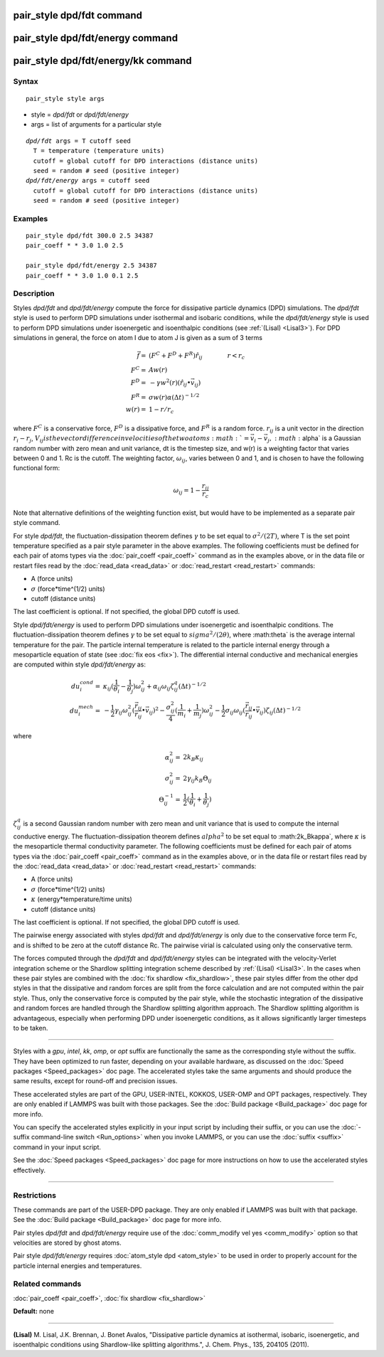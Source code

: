 .. index:: pair\_style dpd/fdt

pair\_style dpd/fdt command
===========================

pair\_style dpd/fdt/energy command
==================================

pair\_style dpd/fdt/energy/kk command
=====================================

Syntax
""""""


.. parsed-literal::

   pair_style style args

* style = *dpd/fdt* or *dpd/fdt/energy*
* args = list of arguments for a particular style


.. parsed-literal::

     *dpd/fdt* args = T cutoff seed
       T = temperature (temperature units)
       cutoff = global cutoff for DPD interactions (distance units)
       seed = random # seed (positive integer)
     *dpd/fdt/energy* args = cutoff seed
       cutoff = global cutoff for DPD interactions (distance units)
       seed = random # seed (positive integer)

Examples
""""""""


.. parsed-literal::

   pair_style dpd/fdt 300.0 2.5 34387
   pair_coeff \* \* 3.0 1.0 2.5

   pair_style dpd/fdt/energy 2.5 34387
   pair_coeff \* \* 3.0 1.0 0.1 2.5

Description
"""""""""""

Styles *dpd/fdt* and *dpd/fdt/energy* compute the force for dissipative
particle dynamics (DPD) simulations.  The *dpd/fdt* style is used to
perform DPD simulations under isothermal and isobaric conditions,
while the *dpd/fdt/energy* style is used to perform DPD simulations
under isoenergetic and isoenthalpic conditions (see :ref:`(Lisal) <Lisal3>`).
For DPD simulations in general, the force on atom I due to atom J is
given as a sum of 3 terms

.. math::

   \vec{f}  = & (F^C + F^D + F^R) \hat{r_{ij}} \qquad \qquad r < r_c \\
   F^C      = & A w(r) \\
   F^D      = & - \gamma w^2(r) (\hat{r_{ij}} \bullet \vec{v_{ij}}) \\
   F^R      = & \sigma w(r) \alpha (\Delta t)^{-1/2} \\
   w(r)     = & 1 - r/r_c


where :math:`F^C` is a conservative force, :math:`F^D` is a dissipative
force, and :math:`F^R` is a random force.  :math:`r_{ij}` is a unit
vector in the direction :math:`r_i - r_j`, :math:`V_{ij} is the vector
difference in velocities of the two atoms :math:`= \vec{v}_i -
\vec{v}_j, :math:`\alpha` is a Gaussian random number with zero mean and
unit variance, dt is the timestep size, and w(r) is a weighting factor
that varies between 0 and 1.  Rc is the cutoff.  The weighting factor,
:math:`\omega_{ij}`, varies between 0 and 1, and is chosen to have the
following functional form:

.. math::

   \omega_{ij} = 1 - \frac{r_{ij}}{r_{c}}

Note that alternative definitions of the weighting function exist, but
would have to be implemented as a separate pair style command.

For style *dpd/fdt*\ , the fluctuation-dissipation theorem defines :math:`\gamma`
to be set equal to :math:`\sigma^2/(2 T)`, where T is the set point
temperature specified as a pair style parameter in the above examples.
The following coefficients must be defined for each pair of atoms types
via the :doc:`pair_coeff <pair_coeff>` command as in the examples above,
or in the data file or restart files read by the
:doc:`read_data <read_data>` or :doc:`read_restart <read_restart>` commands:

* A (force units)
* :math:`\sigma` (force\*time\^(1/2) units)
* cutoff (distance units)

The last coefficient is optional.  If not specified, the global DPD
cutoff is used.

Style *dpd/fdt/energy* is used to perform DPD simulations under
isoenergetic and isoenthalpic conditions.  The fluctuation-dissipation
theorem defines :math:`\gamma` to be set equal to :math:`sigma^2/(2
\theta)`, where :math:theta` is the average internal temperature for the
pair. The particle internal temperature is related to the particle
internal energy through a mesoparticle equation of state (see :doc:`fix
eos <fix>`). The differential internal conductive and mechanical
energies are computed within style *dpd/fdt/energy* as:

.. math::

   du_{i}^{cond}  = & \kappa_{ij}(\frac{1}{\theta_{i}}-\frac{1}{\theta_{j}})\omega_{ij}^{2} + \alpha_{ij}\omega_{ij}\zeta_{ij}^{q}(\Delta{t})^{-1/2} \\
  du_{i}^{mech}  = & -\frac{1}{2}\gamma_{ij}\omega_{ij}^{2}(\frac{\vec{r_{ij}}}{r_{ij}}\bullet\vec{v_{ij}})^{2} - 
  \frac{\sigma^{2}_{ij}}{4}(\frac{1}{m_{i}}+\frac{1}{m_{j}})\omega_{ij}^{2} - 
  \frac{1}{2}\sigma_{ij}\omega_{ij}(\frac{\vec{r_{ij}}}{r_{ij}}\bullet\vec{v_{ij}})\zeta_{ij}(\Delta{t})^{-1/2} 


where

.. math::

  \alpha_{ij}^{2}  = & 2k_{B}\kappa_{ij} \\
  \sigma^{2}_{ij}  = & 2\gamma_{ij}k_{B}\Theta_{ij} \\
  \Theta_{ij}^{-1}  = & \frac{1}{2}(\frac{1}{\theta_{i}}+\frac{1}{\theta_{j}})


:math:`\zeta_ij^q` is a second Gaussian random number with zero mean and unit
variance that is used to compute the internal conductive energy. The
fluctuation-dissipation theorem defines :math:`alpha^2` to be set
equal to :math:2k_B\kappa`, where :math:`\kappa` is the mesoparticle thermal
conductivity parameter.   The following coefficients must be defined for
each pair of atoms types via the :doc:`pair_coeff <pair_coeff>`
command as in the examples above, or in the data file or restart files
read by the :doc:`read_data <read_data>` or :doc:`read_restart <read_restart>`
commands:

* A (force units)
* :math:`\sigma` (force\*time\^(1/2) units)
* :math:`\kappa` (energy\*temperature/time units)
* cutoff (distance units)

The last coefficient is optional.  If not specified, the global DPD
cutoff is used.

The pairwise energy associated with styles *dpd/fdt* and
*dpd/fdt/energy* is only due to the conservative force term Fc, and is
shifted to be zero at the cutoff distance Rc.  The pairwise virial is
calculated using only the conservative term.

The forces computed through the *dpd/fdt* and *dpd/fdt/energy* styles
can be integrated with the velocity-Verlet integration scheme or the
Shardlow splitting integration scheme described by :ref:`(Lisal) <Lisal3>`.
In the cases when these pair styles are combined with the
:doc:`fix shardlow <fix_shardlow>`, these pair styles differ from the
other dpd styles in that the dissipative and random forces are split
from the force calculation and are not computed within the pair style.
Thus, only the conservative force is computed by the pair style,
while the stochastic integration of the dissipative and random forces
are handled through the Shardlow splitting algorithm approach.  The
Shardlow splitting algorithm is advantageous, especially when
performing DPD under isoenergetic conditions, as it allows
significantly larger timesteps to be taken.


----------


Styles with a *gpu*\ , *intel*\ , *kk*\ , *omp*\ , or *opt* suffix are
functionally the same as the corresponding style without the suffix.
They have been optimized to run faster, depending on your available
hardware, as discussed on the :doc:`Speed packages <Speed_packages>` doc
page.  The accelerated styles take the same arguments and should
produce the same results, except for round-off and precision issues.

These accelerated styles are part of the GPU, USER-INTEL, KOKKOS,
USER-OMP and OPT packages, respectively.  They are only enabled if
LAMMPS was built with those packages.  See the :doc:`Build package <Build_package>` doc page for more info.

You can specify the accelerated styles explicitly in your input script
by including their suffix, or you can use the :doc:`-suffix command-line switch <Run_options>` when you invoke LAMMPS, or you can use the
:doc:`suffix <suffix>` command in your input script.

See the :doc:`Speed packages <Speed_packages>` doc page for more
instructions on how to use the accelerated styles effectively.


----------


Restrictions
""""""""""""


These commands are part of the USER-DPD package.  They are only
enabled if LAMMPS was built with that package.  See the :doc:`Build package <Build_package>` doc page for more info.

Pair styles *dpd/fdt* and *dpd/fdt/energy* require use of the
:doc:`comm_modify vel yes <comm_modify>` option so that velocities are
stored by ghost atoms.

Pair style *dpd/fdt/energy* requires :doc:`atom_style dpd <atom_style>`
to be used in order to properly account for the particle internal
energies and temperatures.

Related commands
""""""""""""""""

:doc:`pair_coeff <pair_coeff>`, :doc:`fix shardlow <fix_shardlow>`

**Default:** none


----------


.. _Lisal3:



**(Lisal)** M. Lisal, J.K. Brennan, J. Bonet Avalos, "Dissipative
particle dynamics at isothermal, isobaric, isoenergetic, and
isoenthalpic conditions using Shardlow-like splitting algorithms.",
J. Chem. Phys., 135, 204105 (2011).
